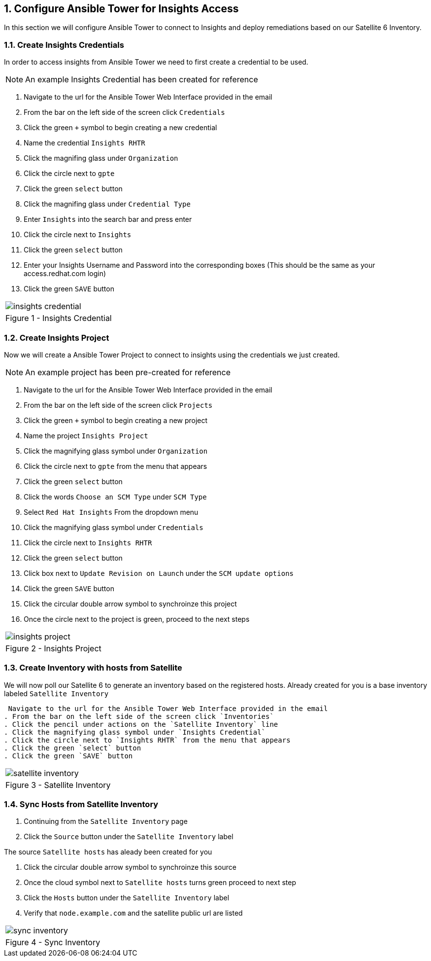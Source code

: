 :GUID: %unique_guid%
:OSP_DOMAIN: %dns_zone%
:TOWER_URL: %tower_url%
:TOWER_ADMIN: %tower_admin%
:TOWER_ADMIN_PASSWORD: %tower_admin_password%
:SATELLITE_URL: %satellite_url%
:SATELLITE_ADMIN: %satellite_admin%
:SATELLITE_ADMIN_PASSWORD: %satellite_admin_password%
:SSH_COMMAND: %ssh_command%
:SSH_PASSWORD: %ssh_password%
:organization_name: gpte
:source-linenums-option:        
:markup-in-source: verbatim,attributes,quotes
:show_solution: true
:data-uri:
:linkattrs:
:numbered:

== Configure Ansible Tower for Insights Access

In this section we will configure Ansible Tower to connect to Insights and deploy remediations based on our Satellite 6 Inventory.

=== Create Insights Credentials

In order to access insights from Ansible Tower we need to first create a credential to be used.

[NOTE]
An example Insights Credential has been created for reference

. Navigate to the url for the Ansible Tower Web Interface provided in the email
. From the bar on the left side of the screen click `Credentials`
. Click the green `+` symbol to begin creating a new credential
. Name the credential `Insights RHTR`
. Click the magnifing glass under `Organization`
. Click the circle next to `gpte`
. Click the green `select` button
. Click the magnifing glass under `Credential Type`
. Enter `Insights` into the search bar and press enter
. Click the circle next to `Insights`
. Click the green `select` button
. Enter your Insights Username and Password into the corresponding boxes (This should be the same as your access.redhat.com login)
.  Click the green `SAVE` button 

[cols="1a",grid=none,width=80%]
|===
^| image::images/insights_credential.png[]
^| Figure 1 - Insights Credential
|===

=== Create Insights Project

Now we will create a Ansible Tower Project to connect to insights using the credentials we just created.
[NOTE]
An example project has been pre-created for reference

. Navigate to the url for the Ansible Tower Web Interface provided in the email
. From the bar on the left side of the screen click `Projects`
. Click the green `+` symbol to begin creating a new project
. Name the project `Insights Project`
. Click the magnifying glass symbol under `Organization`
. Click the circle next to `gpte` from the menu that appears
. Click the green `select` button
. Click the words `Choose an SCM Type` under `SCM Type`
. Select `Red Hat Insights` From the dropdown menu
. Click the magnifying glass symbol under `Credentials`
. Click the circle next to `Insights RHTR` 
. Click the green `select` button
. Click box next to `Update Revision on Launch` under the `SCM update options`
. Click the green `SAVE` button 
. Click the circular double arrow symbol to synchroinze this project
. Once the circle next to the project is green, proceed to the next steps

[cols="1a",grid=none,width=80%]
|===
^| image::images/insights_project.png[]
^| Figure 2 - Insights Project
|===

=== Create Inventory with hosts from Satellite

We will now poll our Satellite 6 to generate an inventory based on the registered hosts.
Already created for you is a base inventory labeled `Satellite Inventory`

 Navigate to the url for the Ansible Tower Web Interface provided in the email
. From the bar on the left side of the screen click `Inventories`
. Click the pencil under actions on the `Satellite Inventory` line
. Click the magnifying glass symbol under `Insights Credential`
. Click the circle next to `Insights RHTR` from the menu that appears
. Click the green `select` button
. Click the green `SAVE` button 

[cols="1a",grid=none,width=80%]
|===
^| image::images/satellite_inventory.png[]
^| Figure 3 - Satellite Inventory
|===

=== Sync Hosts from Satellite Inventory

. Continuing from the `Satellite Inventory` page
. Click the `Source` button under the `Satellite Inventory` label

The source `Satellite hosts` has aleady been created for you

. Click the circular double arrow symbol to synchroinze this source
. Once the cloud symbol next to `Satellite hosts` turns green proceed to next step
. Click the `Hosts` button under the `Satellite Inventory` label
. Verify that `node.example.com` and the satellite public url are listed

[cols="1a",grid=none,width=80%]
|===
^| image::images/sync_inventory.png[]
^| Figure 4 - Sync Inventory
|===
